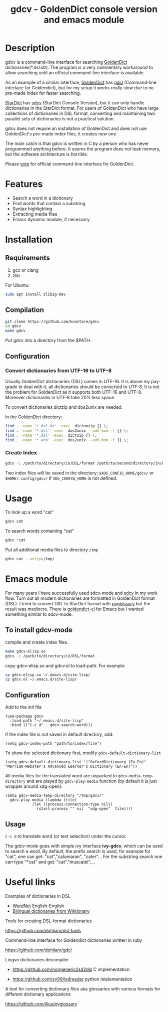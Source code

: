 #+TITLE: gdcv - GoldenDict console version and emacs module

* Description
gdcv is a command-line interface for searching [[https://github.com/goldendict/goldendict][GoldenDict]] dictionaries(*.dsl.dz). The program is a very rudimentary workaround to allow searching until an official command-line interface is available.

As an example of a similar interface, [[https://github.com/goldendict/goldendict][GoldenDict]] has [[https://github.com/dohliam/gdcl][gdcl]] (Command-line interface for Goldendict), but for my setup it works really slow due to no pre-made index  for faster searching. 

[[http://code.google.com/p/stardict-3/][StarDict]] has [[http://sdcv.sourceforge.net/][sdcv]] (StarDict Console Version), but it can only handle dictionaries in the StarDict format. For users of GoldenDict who have large collections of dictionaries in DSL format, converting and maintaining two parallel sets of dictionaries is not a practical solution.

gdcv does not require an installation of GoldenDict and does not use GoldenDict's pre-made index files, it creates new one.  

The main catch is that gdcv is written in C by a person who has never programmed anything before.  It seems  the program  does not leak memory, but the software architecture  is horrible.

Please [[https://github.com/goldendict/goldendict/issues/37][vote]] for official  command-line interface for GoldenDict.

* Features
+ Search a word in a dictionary
+ Find words that contain a substring
+ Syntax highlighting
+ Extracting media files
+ Emacs dynamic module, if necessary


* Installation
** Requirements
1. gcc or clang
2. zlib
For Ubuntu:
#+BEGIN_SRC sh
sudo apt install zlib1g-dev
#+END_SRC
** Compilation 
#+BEGIN_SRC sh
git clone https://github.com/konstare/gdcv
cd gdcv
make gdcv
#+END_SRC

Put gdcv into a directory from the $PATH.

** Configuration
*** Convert dictionaries from UTF-16 to UTF-8

Usually GoldenDict dictionaries (DSL) comes in UTF-16. It is above my pay-grade to deal with it,  all dictionaries should be converted to UTF-8. It is not the problem for GoldenDict as it supports both UTF-16 and UTF-8. Moreover dictionaries in UTF-8 take 20% less space 

To convert dictionaries dictzip and dos2unix are needed.

In the GoldenDict directory:
#+BEGIN_SRC sh
find . -name '*.dsl.dz' -exec  dictunzip {} \;
find . -name '*.dsl' -exec  dos2unix --add-bom -f {} \;
find . -name '*.dsl' -exec  dictzip {} \;
find . -name '*.ann' -exec  dos2unix --add-bom -f {} \;
#+END_SRC

*** Create Index

#+BEGIN_SRC sh
gdcv -i /path/to/directory/in/DSL/format /path/to/second/directory/in/DSL/format
#+END_SRC

Two index files will be saved in the directory:
=$XDG_CONFIG_HOME/gdcv/= or  =$HOME/.config/gdcv/= if =XDG_CONFIG_HOME= is not defined.


* Usage
To look up a word "cat"
#+BEGIN_SRC sh
gdcv cat
#+END_SRC

[[./video/cli.gif]]

To search words containing "cat"
#+BEGIN_SRC sh
gdcv *cat
#+END_SRC


Put all additional media files to directory =/tmp=
#+BEGIN_SRC sh
gdcv cat --unzip=/tmp/
#+END_SRC


* Emacs module
For many years I have  successfully used sdcv-mode and [[http://sdcv.sourceforge.net/][sdcv]] in my work flow. Turn out all modern dictionaries are formatted in GoldenDict format (DSL). I tried to convert DSL to StarDict format with [[https://github.com/ilius/pyglossary][pyglossary]] but the result was mediocre. There is [[https://github.com/stardiviner/goldendict.el][goldendict-el]] for Emacs but I wanted something similar to sdcv-mode.

** To install gdcv-mode
**** compile and create index files.

#+BEGIN_SRC sh
make gdcv-elisp.so
gdcv -i /path/to/directory/in/DSL/format
#+END_SRC

**** copy gdcv-elisp.so and gdcv.el to load-path. For example:
#+BEGIN_SRC sh
cp gdcv-elisp.so ~/.emacs.d/site-lisp/
cp gdcv.el ~/.emacs.d/site-lisp/
#+END_SRC
** Configuration
Add to the init file
#+BEGIN_SRC elisp
(use-package gdcv
  :load-path "~/.emacs.d/site-lisp"
  :bind (("C-c d" . gdcv-search-word)))
#+END_SRC

If the index file is not saved in default directory, add:
#+BEGIN_SRC elisp
(setq gdcv-index-path "path/to/index/file")
#+END_SRC

To show the selected dictionary first, modify =gdcv-default-dictionary-list=
#+BEGIN_SRC elisp
  (setq gdcv-default-dictionary-list '("OxfordDictionary (En-En)" "Merriam-Webster's Advanced Learner's Dictionary (En-En)"))
#+END_SRC

All media files for the translated word are unpacked to =gdcv-media-temp-directory= and are played by =gdcv-play-media= function (by default it is just wrapper around xdg-open).

#+BEGIN_SRC elisp
  (setq gdcv-media-temp-directory "/tmp/gdcv/"
	gdcv-play-media (lambda (file) 
			  (let ((process-connection-type nil))
			    (start-process "" nil  "xdg-open"  file))))
#+END_SRC



** Usage
=C-c d= to translate word  (or text selection)  under the cursor.

[[./video/emacs.gif]]


The gdcv-mode goes with simple ivy interface *ivy-gdcv*, which can be used to search a word. By default, the prefix search is used, for example for "cat", one can get: "cat","catamaran", "cater"... For the substring search one can type "*cat" and get: "cat","muscatel",...



[[./video/ivy.gif]]


* Useful links
**** Examples of dictionaries in DSL
+ [[https://github.com/konstare/WordNet][WordNet]]   English-English
+ [[https://github.com/open-dsl-dict/wiktionary-dict][Bilingual dictionaries from Wiktionary]]
**** Tools for creating DSL-format dictionaries
https://github.com/dohliam/dsl-tools
**** Command-line interface for Goldendict dictionaries written in ruby
https://github.com/dohliam/gdcl
**** Lingvo dictionaries decompiler
+ https://github.com/nongeneric/lsd2dsl   C implementation

+ https://github.com/sv99/lsdreader       python implementation

**** A tool for converting dictionary files aka glossaries with various formats for different dictionary applications
https://github.com/ilius/pyglossary

